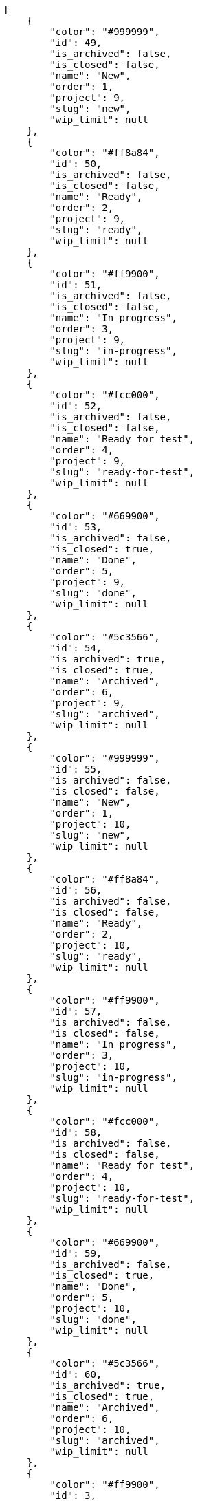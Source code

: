 [source,json]
----
[
    {
        "color": "#999999",
        "id": 49,
        "is_archived": false,
        "is_closed": false,
        "name": "New",
        "order": 1,
        "project": 9,
        "slug": "new",
        "wip_limit": null
    },
    {
        "color": "#ff8a84",
        "id": 50,
        "is_archived": false,
        "is_closed": false,
        "name": "Ready",
        "order": 2,
        "project": 9,
        "slug": "ready",
        "wip_limit": null
    },
    {
        "color": "#ff9900",
        "id": 51,
        "is_archived": false,
        "is_closed": false,
        "name": "In progress",
        "order": 3,
        "project": 9,
        "slug": "in-progress",
        "wip_limit": null
    },
    {
        "color": "#fcc000",
        "id": 52,
        "is_archived": false,
        "is_closed": false,
        "name": "Ready for test",
        "order": 4,
        "project": 9,
        "slug": "ready-for-test",
        "wip_limit": null
    },
    {
        "color": "#669900",
        "id": 53,
        "is_archived": false,
        "is_closed": true,
        "name": "Done",
        "order": 5,
        "project": 9,
        "slug": "done",
        "wip_limit": null
    },
    {
        "color": "#5c3566",
        "id": 54,
        "is_archived": true,
        "is_closed": true,
        "name": "Archived",
        "order": 6,
        "project": 9,
        "slug": "archived",
        "wip_limit": null
    },
    {
        "color": "#999999",
        "id": 55,
        "is_archived": false,
        "is_closed": false,
        "name": "New",
        "order": 1,
        "project": 10,
        "slug": "new",
        "wip_limit": null
    },
    {
        "color": "#ff8a84",
        "id": 56,
        "is_archived": false,
        "is_closed": false,
        "name": "Ready",
        "order": 2,
        "project": 10,
        "slug": "ready",
        "wip_limit": null
    },
    {
        "color": "#ff9900",
        "id": 57,
        "is_archived": false,
        "is_closed": false,
        "name": "In progress",
        "order": 3,
        "project": 10,
        "slug": "in-progress",
        "wip_limit": null
    },
    {
        "color": "#fcc000",
        "id": 58,
        "is_archived": false,
        "is_closed": false,
        "name": "Ready for test",
        "order": 4,
        "project": 10,
        "slug": "ready-for-test",
        "wip_limit": null
    },
    {
        "color": "#669900",
        "id": 59,
        "is_archived": false,
        "is_closed": true,
        "name": "Done",
        "order": 5,
        "project": 10,
        "slug": "done",
        "wip_limit": null
    },
    {
        "color": "#5c3566",
        "id": 60,
        "is_archived": true,
        "is_closed": true,
        "name": "Archived",
        "order": 6,
        "project": 10,
        "slug": "archived",
        "wip_limit": null
    },
    {
        "color": "#ff9900",
        "id": 3,
        "is_archived": false,
        "is_closed": false,
        "name": "In progress",
        "order": 3,
        "project": 1,
        "slug": "in-progress",
        "wip_limit": null
    },
    {
        "color": "#fcc000",
        "id": 4,
        "is_archived": false,
        "is_closed": false,
        "name": "Ready for test",
        "order": 4,
        "project": 1,
        "slug": "ready-for-test",
        "wip_limit": null
    },
    {
        "color": "#669900",
        "id": 5,
        "is_archived": false,
        "is_closed": true,
        "name": "Done",
        "order": 5,
        "project": 1,
        "slug": "done",
        "wip_limit": null
    },
    {
        "color": "#ff8a84",
        "id": 2,
        "is_archived": false,
        "is_closed": false,
        "name": "Ready",
        "order": 5,
        "project": 1,
        "slug": "ready",
        "wip_limit": null
    },
    {
        "color": "#5c3566",
        "id": 6,
        "is_archived": true,
        "is_closed": true,
        "name": "Archived",
        "order": 6,
        "project": 1,
        "slug": "archived",
        "wip_limit": null
    },
    {
        "color": "#AAAAAA",
        "id": 61,
        "is_archived": false,
        "is_closed": true,
        "name": "New status",
        "order": 8,
        "project": 1,
        "slug": "new-status",
        "wip_limit": 6
    },
    {
        "color": "#999999",
        "id": 62,
        "is_archived": false,
        "is_closed": false,
        "name": "New status name",
        "order": 10,
        "project": 1,
        "slug": "new-status-name",
        "wip_limit": null
    },
    {
        "color": "#999999",
        "id": 1,
        "is_archived": false,
        "is_closed": false,
        "name": "Patch status name",
        "order": 10,
        "project": 1,
        "slug": "patch-status-name",
        "wip_limit": null
    },
    {
        "color": "#999999",
        "id": 43,
        "is_archived": false,
        "is_closed": false,
        "name": "New",
        "order": 1,
        "project": 8,
        "slug": "new",
        "wip_limit": null
    },
    {
        "color": "#ff8a84",
        "id": 44,
        "is_archived": false,
        "is_closed": false,
        "name": "Ready",
        "order": 2,
        "project": 8,
        "slug": "ready",
        "wip_limit": null
    },
    {
        "color": "#ff9900",
        "id": 45,
        "is_archived": false,
        "is_closed": false,
        "name": "In progress",
        "order": 3,
        "project": 8,
        "slug": "in-progress",
        "wip_limit": null
    },
    {
        "color": "#fcc000",
        "id": 46,
        "is_archived": false,
        "is_closed": false,
        "name": "Ready for test",
        "order": 4,
        "project": 8,
        "slug": "ready-for-test",
        "wip_limit": null
    },
    {
        "color": "#669900",
        "id": 47,
        "is_archived": false,
        "is_closed": true,
        "name": "Done",
        "order": 5,
        "project": 8,
        "slug": "done",
        "wip_limit": null
    },
    {
        "color": "#5c3566",
        "id": 48,
        "is_archived": true,
        "is_closed": true,
        "name": "Archived",
        "order": 6,
        "project": 8,
        "slug": "archived",
        "wip_limit": null
    },
    {
        "color": "#999999",
        "id": 7,
        "is_archived": false,
        "is_closed": false,
        "name": "New",
        "order": 1,
        "project": 2,
        "slug": "new",
        "wip_limit": null
    },
    {
        "color": "#ff8a84",
        "id": 8,
        "is_archived": false,
        "is_closed": false,
        "name": "Ready",
        "order": 2,
        "project": 2,
        "slug": "ready",
        "wip_limit": null
    },
    {
        "color": "#ff9900",
        "id": 9,
        "is_archived": false,
        "is_closed": false,
        "name": "In progress",
        "order": 3,
        "project": 2,
        "slug": "in-progress",
        "wip_limit": null
    },
    {
        "color": "#fcc000",
        "id": 10,
        "is_archived": false,
        "is_closed": false,
        "name": "Ready for test",
        "order": 4,
        "project": 2,
        "slug": "ready-for-test",
        "wip_limit": null
    }
]
----
